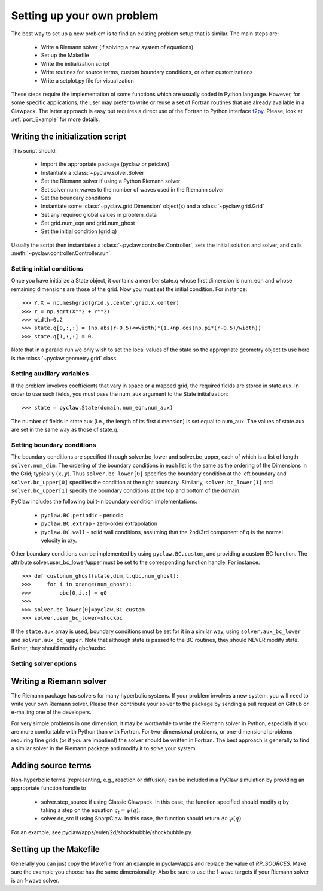 .. _problem_setup:

=============================
Setting up your own problem
=============================
The best way to set up a new problem is to find an existing problem setup that
is similar.  The main steps are:

    * Write a Riemann solver (if solving a new system of equations)
    * Set up the Makefile
    * Write the initialization script
    * Write routines for source terms, custom boundary conditions, or other customizations
    * Write a setplot.py file for visualization

These steps require the implementation of some functions which are usually 
coded in Python language. However, for some specific 
applications, the user may prefer to write or reuse a set of Fortran routines 
that are already available in a Clawpack. The latter approach is easy
but requires a direct use of the Fortran to Python interface 
`f2py <http://www.scipy.org/F2py>`_. Please, look at :ref:`port_Example` for 
more details.


Writing the initialization script
===================================
This script should:

    * Import the appropriate package (pyclaw or petclaw)
    * Instantiate a :class:`~pyclaw.solver.Solver` 
    * Set the Riemann solver if using a Python Riemann solver
    * Set solver.num_waves to the number of waves used in the Riemann solver
    * Set the boundary conditions
    * Instantiate some :class:`~pyclaw.grid.Dimension` object(s) and a :class:`~pyclaw.grid.Grid`
    * Set any required global values in problem_data
    * Set grid.num_eqn and grid.num_ghost
    * Set the initial condition (grid.q)

Usually the script then instantiates a :class:`~pyclaw.controller.Controller`, sets the
initial solution and solver, and calls :meth:`~pyclaw.controller.Controller.run`.

Setting initial conditions
----------------------------
Once you have initialize a State object, it contains a member state.q
whose first dimension is num_eqn and whose remaining dimensions are those
of the grid.  Now you must set the initial condition.  For instance::

    >>> Y,X = np.meshgrid(grid.y.center,grid.x.center)
    >>> r = np.sqrt(X**2 + Y**2)
    >>> width=0.2
    >>> state.q[0,:,:] = (np.abs(r-0.5)<=width)*(1.+np.cos(np.pi*(r-0.5)/width))
    >>> state.q[1,:,:] = 0.

Note that in a parallel run we only wish to set the local values of the state
so the appropriate geometry object to use here is the 
:class:`~pyclaw.geometry.grid` class.

Setting auxiliary variables
----------------------------
If the problem involves coefficients that vary in space or a mapped grid,
the required fields are stored in state.aux.  In order to use such fields,
you must pass the num_aux argument to the State initialization::

    >>> state = pyclaw.State(domain,num_eqn,num_aux)

The number of fields in state.aux (i.e., the length of its first dimension)
is set equal to num_aux.  The values of state.aux are set in the same way
as those of state.q.

Setting boundary conditions
----------------------------
The boundary conditions are specified through solver.bc_lower and 
solver.bc_upper, each of which is a list of length ``solver.num_dim``. The 
ordering of the boundary conditions in each list is the same as the ordering of 
the Dimensions in the Grid; typically :math:`(x,y)`. Thus 
``solver.bc_lower[0]`` specifies the boundary condition at the left boundary 
and ``solver.bc_upper[0]`` specifies the condition at the right boundary. 
Similarly, ``solver.bc_lower[1]`` and ``solver.bc_upper[1]`` specify the 
boundary conditions at the top and bottom of the domain.

PyClaw includes the following built-in boundary condition implementations:

    * ``pyclaw.BC.periodic`` - periodic
    * ``pyclaw.BC.extrap`` - zero-order extrapolation
    * ``pyclaw.BC.wall`` - solid wall conditions, assuming that the 2nd/3rd    
      component of q is the normal velocity in x/y.

Other boundary conditions can be implemented by using ``pyclaw.BC.custom``, and
providing a custom BC function.  The attribute solver.user_bc_lower/upper must
be set to the corresponding function handle.  For instance::

    >>> def custonum_ghost(state,dim,t,qbc,num_ghost):
    >>>     for i in xrange(num_ghost):
    >>>         qbc[0,i,:] = q0
    >>>
    >>> solver.bc_lower[0]=pyclaw.BC.custom
    >>> solver.user_bc_lower=shockbc

If the ``state.aux`` array is used, boundary conditions must be set for it
in a similar way, using ``solver.aux_bc_lower`` and ``solver.aux_bc_upper``.
Note that although state is passed to the BC routines, they should
NEVER modify state.  Rather, they should modify qbc/auxbc.

Setting solver options
----------------------------

Writing a Riemann solver
=============================
The Riemann package has solvers for many hyperbolic systems.  If your problem
involves a new system, you will need to write your own Riemann solver.  Please
then contribute your solver to the package by sending a pull request on Github
or e-mailing one of the developers.

For very simple problems in one dimension, it may be worthwhile to write the
Riemann solver in Python, especially if you are more comfortable with Python
than with Fortran.  For two-dimensional problems, or one-dimensional problems
requiring fine grids (or if you are impatient) the solver should be written
in Fortran.  The best approach is generally to find a similar solver in the
Riemann package and modify it to solve your system.

Adding source terms
==============================
Non-hyperbolic terms (representing, e.g., reaction or diffusion) can be included
in a PyClaw simulation by providing an appropriate function handle to 

    * solver.step_source if using Classic Clawpack.  In this case, the function
      specified should modify q by taking a step on the equation :math:`q_t = \psi(q)`.

    * solver.dq_src if using SharpClaw.  In this case, the function should
      return :math:`\Delta t \cdot \psi(q)`.

For an example, see pyclaw/apps/euler/2d/shockbubble/shockbubble.py.

Setting up the Makefile
===============================
Generally you can just copy the Makefile from an example in pyclaw/apps and
replace the value of `RP_SOURCES`.  Make sure the example you choose has the
same dimensionality.  Also be sure to use the f-wave targets if your Riemann
solver is an f-wave solver.


